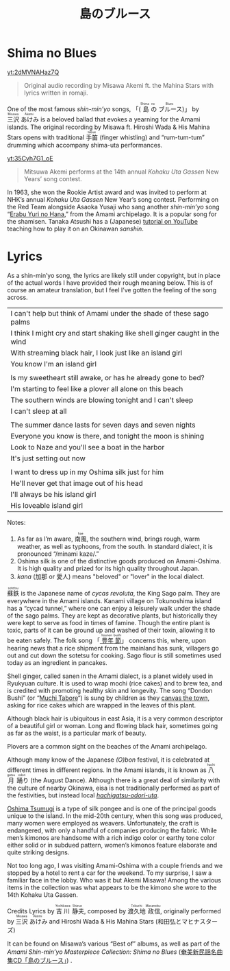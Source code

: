 #+macro: ruby @@html:<ruby> $1<rp>(</rp><rt>$2</rt><rp>)</rp></ruby>@@@@latex:\ruby{$1}{$2}@@
#+TITLE: 島のブルース
* Shima no Blues
#+begin_center
[[yt:2dMVNAHaz7Q]]
#+begin_quote
Original audio recording by Misawa Akemi ft. the Mahina Stars with lyrics written in romaji.
#+end_quote
#+end_center
One of the most famous /shin-min’yo/ songs, 「({{{ruby(島,Shima)}}}{{{ruby(の,no)}}}{{{ruby(ブルース,Blues)}}})」 by  {{{ruby(三沢,Misawa)}}}{{{ruby(あけみ,Akemi)}}} is a beloved ballad that evokes a yearning for the Amami islands. The original recording by Misawa ft. Hiroshi Wada & His Mahina Stars opens with traditional {{{ruby(手笛,tebue)}}} (finger whistling) and “rum-tum-tum” drumming which accompany shima-uta performances.

#+begin_center
[[yt:35Cyh7G1_oE]]
#+begin_quote
Mitsuwa Akemi performs at the 14th annual /Kohaku Uta Gassen/ New Years’ song contest.
#+end_quote
#+end_center

In 1963, she won the Rookie Artist award and was invited to perform at NHK’s annual /Kohaku Uta Gassen/ New Year’s song contest. Performing on the Red Team alongside Asaoka Yusaji who sang another /shin-min’yo/ song “[[https://www.youtube.com/watch?v=rwKcxyWfAnw][Erabu Yuri no Hana]],” from the Amami archipelago. It is a popular song for the shamisen. Tanaka Atsushi has a (Japanese) [[https://www.youtube.com/watch?v=iAcUKx-FRPs][tutorial on YouTube]] teaching how to play it on an Okinawan /sanshin/.
* Lyrics
As a shin-min’yo song, the lyrics are likely still under copyright, but in place of the actual words I have provided their rough meaning below. This is of course an amateur translation, but I feel I’ve gotten the feeling of the song across.

| I can't help but think of Amami under the shade of these sago palms        |
| I think I might cry and start shaking like shell ginger caught in the wind |
| With streaming  black hair, I look just like an island girl                |
| You know I'm an island girl                                                |
|                                                                            |
| Is my sweetheart still awake, or has he already gone to bed?               |
| I'm starting to feel like a plover all alone on this beach                 |
| The southern winds are blowing tonight and I can't sleep                   |
| I can't sleep at all                                                       |
|                                                                            |
| The summer dance lasts for seven days and seven nights                     |
| Everyone you know is there, and tonight the moon is shining                |
| Look to Naze and you'll see a boat in the harbor                           |
| It's just setting out now                                                  |
|                                                                            |
| I want to dress up in my Oshima silk just for him                          |
| He'll never get that image out of his head                                 |
| I'll always be his island girl                                             |
| His loveable island girl                                                   |
Notes:
1. As far as I’m aware, {{{ruby(南風,hae)}}}, the southern wind, brings rough, warm weather, as well as typhoons, from the south. In standard dialect, it is pronounced “/minami kaze/.”
2. Oshima silk is one of the distinctive goods produced on Amami-Oshima. It is high quality and prized for its high quality throughout Japan.
3. /kana/ (加那 or 愛人) means "beloved" or "lover" in the local dialect.

{{{ruby(蘇鉄,sotetsu)}}} is the Japanese name of /cycas revoluta/, the King Sago palm. They are everywhere in the Amami islands. Kanami village on Tokunoshima island has a “cycad tunnel,” where one can enjoy a leisurely walk under the shade of the sago palms. They are kept as decorative plants, but historically they were kept to serve as food in times of famine. Though the entire plant is toxic, parts of it can be ground up and washed of their toxin, allowing it to be eaten safely.  The folk song 「[[https://www.youtube.com/watch?v=XCcpF986JlM][{{{ruby(豊年,hounen)}}}{{{ruby(節,bushi)}}}]]」 concerns this, where, upon hearing news that a rice shipment from the mainland has sunk, villagers go out and cut down the sotetsu for cooking. Sago flour is still sometimes used today as an ingredient in pancakes.

Shell ginger, called sanen in the Amami dialect, is a planet widely used in Ryukyuan culture. It is used to wrap mochi (rice cakes) and to brew tea, and is credited with promoting healthy skin and longevity. The song “Dondon Bushi” (or “[[https://www.youtube.com/watch?v=Y_2cA0xQ3KY][Muchi Tabore]]“) is sung by children as they [[https://www.youtube.com/watch?v=b4Nkj_kLRDg][canvas the town]], asking for rice cakes which are wrapped in the leaves of this plant.

Although black hair is ubiquitous in east Asia, it is a very common descriptor of a beautiful girl or woman. Long and flowing black hair, sometimes going as far as the waist, is a particular mark of beauty.

Plovers are a common sight on the beaches of the Amami archipelago.

Although many know of the Japanese /(O)bon/ festival, it is celebrated at different times in different regions. In the Amami islands, it is known as {{{ruby(八月,hachigatsu)}}}{{{ruby(踊り,odori)}}} (the August Dance). Although there is a great deal of similarity with the culture of nearby Okinawa, eisa is not traditionally performed as part of the festivities, but instead local [[https://youtu.be/pFJs-vDajt4?t=763][/hachigatsu-odori-uta/]].

[[https://www.youtube.com/watch?v=muLirCQOlo4][Oshima Tsumugi]] is a type of silk pongee and is one of the principal goods unique to the island. In the mid-20th century, when this song was produced, many women were employed as weavers. Unfortunately, the craft is endangered, with only a handful of companies producing the fabric. While men’s kimonos are handsome with a rich indigo color or earthy tone color either solid or in subdued pattern, women’s kimonos feature elaborate and quite striking designs.

Not too long ago, I was visiting Amami-Oshima with a couple friends and we stopped by a hotel to rent a car for the weekend. To my surprise, I saw a familiar face in the lobby. Who was it but Akemi Misawa! Among the various items in the collection was what appears to be the kimono she wore to the 14th Kohaku Uta Gassen.

Credits
Lyrics by {{{ruby(吉川,Yoshikawa)}}}{{{ruby(静夫,Shizuo)}}}, composed by {{{ruby(渡久地,Tokuchi)}}}{{{ruby(政信,Masanobu)}}}, originally performed by {{{ruby(三沢,Misawa)}}}{{{ruby(あけみ,Akemi)}}} and Hiroshi Wada & His Mahina Stars (和田弘とマヒナスターズ)

It can be found on Misawa’s various “Best of” albums, as well as part of the /Amami Shin-min’yo Masterpiece Collection: Shima no Blues/ ([[https://www.simauta.net/sinminyo.html][奄美新民謡名曲集CD「島のブルース」]]) .
